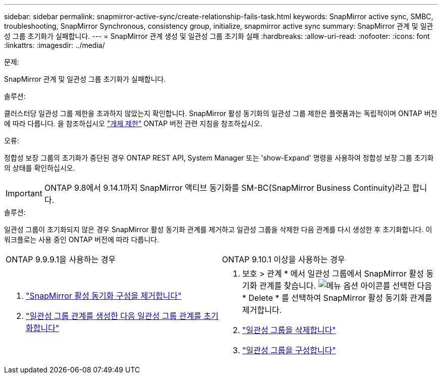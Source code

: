 ---
sidebar: sidebar 
permalink: snapmirror-active-sync/create-relationship-fails-task.html 
keywords: SnapMirror active sync, SMBC, troubleshooting, SnapMirror Synchronous, consistency group, initialize, snapmirror active sync 
summary: SnapMirror 관계 및 일관성 그룹 초기화가 실패합니다. 
---
= SnapMirror 관계 생성 및 일관성 그룹 초기화 실패
:hardbreaks:
:allow-uri-read: 
:nofooter: 
:icons: font
:linkattrs: 
:imagesdir: ../media/


.문제:
[role="lead"]
SnapMirror 관계 및 일관성 그룹 초기화가 실패합니다.

.솔루션:
클러스터당 일관성 그룹 제한을 초과하지 않았는지 확인합니다. SnapMirror 활성 동기화의 일관성 그룹 제한은 플랫폼과는 독립적이며 ONTAP 버전에 따라 다릅니다. 을 참조하십시오 link:limits-reference.html["개체 제한"] ONTAP 버전 관련 지침을 참조하십시오.

.오류:
정합성 보장 그룹의 초기화가 중단된 경우 ONTAP REST API, System Manager 또는 'show-Expand' 명령을 사용하여 정합성 보장 그룹 초기화의 상태를 확인하십시오.


IMPORTANT: ONTAP 9.8에서 9.14.1까지 SnapMirror 액티브 동기화를 SM-BC(SnapMirror Business Continuity)라고 합니다.

.솔루션:
일관성 그룹이 초기화되지 않은 경우 SnapMirror 활성 동기화 관계를 제거하고 일관성 그룹을 삭제한 다음 관계를 다시 생성한 후 초기화합니다. 이 워크플로는 사용 중인 ONTAP 버전에 따라 다릅니다.

|===


| ONTAP 9.9.9.1을 사용하는 경우 | ONTAP 9.10.1 이상을 사용하는 경우 


 a| 
. link:remove-configuration-task.html["SnapMirror 활성 동기화 구성을 제거합니다"]
. link:protect-task.html["일관성 그룹 관계를 생성한 다음 일관성 그룹 관계를 초기화합니다"]

 a| 
. 보호 > 관계 * 에서 일관성 그룹에서 SnapMirror 활성 동기화 관계를 찾습니다. image:../media/icon_kabob.gif["메뉴 옵션 아이콘"]를 선택한 다음 * Delete * 를 선택하여 SnapMirror 활성 동기화 관계를 제거합니다.
. link:../consistency-groups/delete-task.html["일관성 그룹을 삭제합니다"]
. link:../consistency-groups/configure-task.html["일관성 그룹을 구성합니다"]


|===